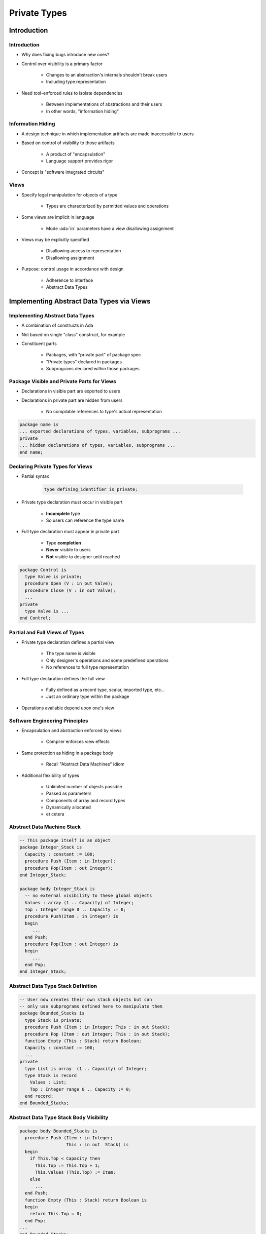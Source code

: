 
***************
Private Types
***************

.. role:: ada(code)
    :language: Ada

==============
Introduction
==============

--------------
Introduction
--------------

* Why does fixing bugs introduce new ones?
* Control over visibility is a primary factor

   - Changes to an abstraction's internals shouldn't break users
   - Including type representation

* Need tool-enforced rules to isolate dependencies

   - Between implementations of abstractions and their users
   - In other words, "information hiding"

--------------------
Information Hiding
--------------------

.. container:: columns

 .. container:: column
  
    * A design technique in which implementation artifacts are made inaccessible to users
    * Based on control of visibility to those artifacts

       - A product of "encapsulation"
       - Language support provides rigor

    * Concept is "software integrated circuits"

 .. container:: column
  
    .. image:: ../../images/interface_vs_implementation.png
       :width: 70%
    
-------
Views
-------

* Specify legal manipulation for objects of a type

   - Types are characterized by permitted values and operations

* Some views are implicit in language

   - Mode :ada:`in` parameters have a view disallowing assignment

* Views may be explicitly specified

   - Disallowing access to representation
   - Disallowing assignment

* Purpose: control usage in accordance with design

   - Adherence to interface
   - Abstract Data Types
 
============================================
Implementing Abstract Data Types via Views
============================================

----------------------------------
Implementing Abstract Data Types
----------------------------------

* A combination of constructs in Ada
* Not based on single "class" construct, for example
* Constituent parts

   - Packages, with "private part" of package spec
   - "Private types" declared in packages
   - Subprograms declared within those packages

---------------------------------------------
Package Visible and Private Parts for Views
---------------------------------------------

* Declarations in visible part are exported to users
* Declarations in private part are hidden from users

   - No compilable references to type's actual representation

.. code:: Ada

   package name is
   ... exported declarations of types, variables, subprograms ...
   private
   ... hidden declarations of types, variables, subprograms ...
   end name;
 
-----------------------------------
Declaring Private Types for Views
-----------------------------------

* Partial syntax

   .. code:: Ada

      type defining_identifier is private;
 
* Private type declaration must occur in visible part

   - **Incomplete** type
   - So users can reference the type name

* Full type declaration must appear in private part

   - Type **completion**
   - **Never** visible to users
   - **Not** visible to designer until reached

.. code:: Ada

   package Control is
     type Valve is private;
     procedure Open (V : in out Valve);
     procedure Close (V : in out Valve);
     ...
   private
     type Valve is ...
   end Control;
 
---------------------------------
Partial and Full Views of Types
---------------------------------

* Private type declaration defines a partial view

   - The type name is visible
   - Only designer's operations and some predefined operations
   - No references to full type representation

* Full type declaration defines the full view

   - Fully defined as a record type, scalar, imported type, etc...
   - Just an ordinary type within the package

* Operations available depend upon one's view

---------------------------------
Software Engineering Principles
---------------------------------

* Encapsulation and abstraction enforced by views

   - Compiler enforces view effects

* Same protection as hiding in a package body

   - Recall "Abstract Data Machines" idiom

* Additional flexibility of types

   - Unlimited number of objects possible
   - Passed as parameters
   - Components of array and record types
   - Dynamically allocated
   - et cetera

-----------------------------
Abstract Data Machine Stack
-----------------------------

.. code:: Ada

   -- This package itself is an object
   package Integer_Stack is
     Capacity : constant := 100;
     procedure Push (Item : in Integer);
     procedure Pop(Item : out Integer);
   end Integer_Stack;
   
   package body Integer_Stack is
     -- no external visibility to these global objects
     Values : array (1 .. Capacity) of Integer;
     Top : Integer range 0 .. Capacity := 0;
     procedure Push(Item : in Integer) is
     begin
        ...
     end Push;
     procedure Pop(Item : out Integer) is
     begin
        ...
     end Pop;
   end Integer_Stack;
 
-------------------------------------
Abstract Data Type Stack Definition
-------------------------------------

.. code:: Ada

   -- User now creates their own stack objects but can
   -- only use subprograms defined here to manipulate them
   package Bounded_Stacks is
     type Stack is private;
     procedure Push (Item : in Integer; This : in out Stack);
     procedure Pop (Item : out Integer; This : in out Stack);
     function Empty (This : Stack) return Boolean;
     Capacity : constant := 100;
     ...
   private
     type List is array  (1 .. Capacity) of Integer;
     type Stack is record
       Values : List;
       Top : Integer range 0 .. Capacity := 0;
     end record;
   end Bounded_Stacks;
 
------------------------------------------
Abstract Data Type Stack Body Visibility
------------------------------------------

.. code:: Ada

   package body Bounded_Stacks is
     procedure Push (Item : in Integer;
                     This : in out  Stack) is
     begin
       if This.Top < Capacity then
         This.Top := This.Top + 1;
         This.Values (This.Top) := Item;
       else
         ...
     end Push;
     function Empty (This : Stack) return Boolean is
     begin
       return This.Top = 0;
     end Pop;
   ...
   end Bounded_Stacks;
 
-----------------------------------
Users Declare Objects of the Type
-----------------------------------

* Unlike "abstract data machine" approach
* Hence must specify which stack to manipulate

   - Via parameter

.. code:: Ada

   X, Y, Z : Stack;
   ...
   Push ( 42, X );
   ...
   if Empty ( Y ) then
   ...
   Pop ( Counter, Z );
 
------------------------------------
Compile-Time Visibility Protection
------------------------------------

* No type representation details available outside the package
* Therefore users cannot compile code referencing representation
* This does not compile

   .. code:: Ada

      with Bounded_Stacks;
      procedure User is 
        S : Bounded_Stacks.Stack;
      begin
        S.Top := 1;  -- Top is not visible
      end User;
 
-------------------
Benefits of Views
-------------------

* Users depend only on visible part of specification

   - Impossible for users to compile references to private part
   - Physically seeing private part in source code is irrelevant

* Changes to implementation don't affect users

   - No editing changes necessary for user code

* Implementers can create bullet-proof abstractions

   - If a facility isn't working, you know where to look

* Fixing bugs is less likely to introduce new ones

------
Quiz
------

.. code:: Ada

   package P is
      type Private_T is private;

      type Record_T is record

Which component is legal?

   A. ``Field_A : integer := Private_T'Pos (Private_T'First);``
   B. ``Field_B : Private_T := null;``
   C. ``Field_C : Private_T := 0;``
   D. :answermono:`Field_D : integer := Private_T'Size;`

      .. code:: Ada

         end record;

.. container:: animate

   Explanations

   A. Visible part does not know :ada:`Private_T` is discrete
   B. Visible part does not know possible values for :ada:`Private_T`
   C. Visible part does not know possible values for :ada:`Private_T`
   D. Correct - type will have a known size at run-time

===========================
Private Part Construction
===========================

-----------------------
Private Part Location
-----------------------

* Must be in package specification, not body
* Body usually compiled separately after declaration
* Users can compile their code before the package body is compiled or even written

   * Package definition
    
      .. code:: Ada
    
          package Bounded_Stacks is
            type Stack is private;
            ...
          private
            type Stack is ...
          end Bounded_Stacks;
     
   * Package reference
    
      .. code:: Ada
    
          with Bounded_Stacks;
          procedure User is
            S : Bounded_Stacks.Stack;
          ...
          begin
            ...
          end User;
     
--------------------------------
Private Part and Recompilation
--------------------------------

* Private part is part of the specification

   - Compiler needs info from private part for users' code, e.g., storage layouts for private-typed objects

* Thus changes to private part require user recompilation
* Some vendors avoid "unnecessary" recompilation

   - Comment additions or changes
   - Additions which nobody yet references

---------------------
Declarative Regions
---------------------

* Declarative region of the spec extends to the body

   - Anything declared there is visible from that point down
   - Thus anything declared in specification is visible in body

.. code:: Ada
    
   package Foo is
      type Private_T is private;
      procedure X ( B : in out Private_T );
   private
      -- Y and Hidden_T are not visible to users
      procedure Y ( B : in out Private_T );
      type Hidden_T is ...;
      type Private_T is array ( 1 .. 3 ) of Hidden_T;
   end Foo;
       
   package body Foo is
      -- Z is not visible to users
      procedure Z ( B : in out Private_T ) is ...
      procedure Y ( B : in out Private_T ) is ...
      procedure X ( B : in out Private_T ) is ...
    end Foo;
     
-----------------------
Full Type Declaration
-----------------------

.. container:: columns

 .. container:: column
  
    * May be any type

       - Predefined or user-defined
       - Including references to imported types

    * Contents of private part are unrestricted

       - Anything a package specification may contain
       - Types, subprograms, variables, etc.

 .. container:: column
  
    .. code:: Ada
    
       package P is
         type T is private;
         ...
       private
         type List is array (1.. 10)
            of Integer;
         function Initial
            return List;
         type T is record
           A, B : List := Initial;
         end record;
       end P;
     
.. container:: speakernote

   List and Initial are not visible to callers

--------------------
Deferred Constants
--------------------

* Visible constants of a hidden representation

   - Value is "deferred" to private part
   - Value must be provided in private part

* Not just for private types, but usually so

.. code:: Ada

   package P is
     type Set is private;
     Null_Set : constant Set; -- exported name
     ...
   private
     type Index is range ...
     type Set is array (Index) of Boolean;
     Null_Set : constant Set :=  -- definition
        (others => False);
   end P;
 
------
Quiz
------

.. code:: Ada

   package P is
      type Private_T is private;
      Object_A : Private_T;
      procedure Proc ( Param : in out Private_T );
   private
      type Private_T is new integer;
      Object_B : Private_T;
   end package P;

   package body P is
      Object_C : Private_T;
      procedure Proc ( Param : in out Private_T ) is null;
   end P;

Which object definition is illegal?

   A. :answermono:`Object_A`
   B. ``Object_B``
   C. ``Object_C``
   D. None of the above

.. container:: animate

   An object cannot be declared until its type is fully declared.
   :ada:`Object_A` could be declared constant, but then it would
   have to be finalized in the :ada:`private` section.

=================
View Operations
=================

-----------------
View Operations
-----------------

* A matter of inside versus outside the package

   - Inside the package the view is that of the designer
   - Outside the package the view is that of the user

.. container:: latex_environment footnotesize

 .. container:: columns

  .. container:: column
  
    * **User** of package has **Partial** view

       - Operations exported by package
       - Basic operations

  .. container:: column
  
    * **Designer** of package has **Full** view

       - **Once** completion is reached
       - All operations based upon full definition of type
       - Indexed components for arrays
       - Selected components for records
       - Attributes per type definition
       - Numeric manipulation for numerics
       - et cetera 

-------------------------------------
Designer View Sees Full Declaration
-------------------------------------

.. code:: Ada

   package Bounded_Stacks is
     Capacity : constant := 100;
     type Stack is private;
     procedure Push (Item : in Integer; Onto : in out Stack);
     procedure Pop (Item : out Integer; From : in out Stack);
     ...
   private
     type Index is range 0 .. Capacity;
     type List is array (Index range 1..Capacity) of Integer;
     type Stack is record
       Values : List;
       Top : Index := 0;
     end record;
   end Bounded_Stacks;
 
.. container:: speakernote

   Inside BoundedStacks, STACK is just a normal record

--------------------------------------
Designer View Allows All Operations 
--------------------------------------

.. code:: Ada

   package body Bounded_Stacks is
     procedure Push (Item : in Integer;
                     Onto : in out Stack) is
       The_Stack : Stack renames Onto;
     begin
       The_Stack.Top := The_Stack.Top + 1;
       The_Stack.Values (The_Stack.Top) := Item;
     end Push;
     procedure Pop (Item : out Integer;
                    From : in out Stack) is
       The_Stack : Stack renames From;
     begin
       Item := The_Stack.Values (The_Stack.Top);
       The_Stack.Top := The_Stack.Top - 1;
     end Pop;
   end Bounded_Stacks;
 
-----------------------------
Users Have the Partial View
-----------------------------

* Since they are outside package
* Basic operations
* Exported subprograms

.. code:: Ada

   package Bounded_Stacks is
     type Stack is private;
     procedure Push (Item : in Integer; Onto : in out Stack);
     procedure Pop (Item : out Integer; From : in out Stack);
     function Empty (S : Stack) return Boolean;
     procedure Clear (S : in out Stack);
     function Top (S : Stack) return Integer;
   private
     ...
   end Bounded_Stacks;
 
------------------------
User View's Activities
------------------------

* Declarations of objects

   - Constants and variables
   - Must call designer's functions for values

   .. code:: Ada

      C : Complex.Number := Complex.I;
 
* Assignment, equality and inequality, conversions
* Designer's declared subprograms
* User-declared subprograms

   - Using parameters of the exported private type
   - Dependent on designer's operations

-----------------------------
User View Formal Parameters
-----------------------------

* Dependent on designer's operations for manipulation

   - Cannot reference type's representation

* Can have default expressions of private types

.. code:: Ada

   -- external implementation of "Top"
   procedure Get_Top (
       The_Stack : in out Bounded_Stacks.Stack;  
       Value : out Integer) is
     Local : Integer;
   begin
     Bounded_Stacks.Pop (Local, The_Stack);
     Value := Local;
     Bounded_Stacks.Push (Local, The_Stack);
   end Get_Top;
 
====================================
When To Use or Avoid Private Types
====================================

---------------------------
When To Use Private Types
---------------------------

* Implementation may change

   - Allows users to be unaffected by changes in representation

* Normally available operations do not "make sense"

   - Normally available based upon type's representation
   - Determined by intent of ADT

   .. code:: Ada

      A : Valve;
      B : Valve;
      C : Valve;
      ...
      C := A + B;  -- addition not meaningful
 
* Users have no "need to know"

   - Based upon expected usage

-----------------------------
When To Avoid Private Types
-----------------------------

* If the abstraction is too simple to justify the effort

   - But that's the thinking that led to Y2K rework

* If normal user interface requires representation-specific operations that cannot be provided

   - Those that cannot be redefined by programmers
   - Would otherwise be hidden by a private type
   - If `Vector` is private, indexing of elements is annoying

      .. code:: Ada

        type Vector is array (Positive range <>) of Real;
        V : Vector (1 .. 3);
        ...
        V (1) := Alpha;

========
Idioms
========

---------------------------------------
Effects of Hiding Type Representation
---------------------------------------

* Makes users independent of representation

   - Changes cannot require users to alter their code
   - Software engineering is all about money...

* Makes users dependent upon exported operations

   - Because operations requiring representation info are not available to users

      + Expression of values (aggregates, etc.)
      + Assignment for limited types

* Common idioms are a result

   - *Constructors*
   - *Selectors*

--------------
Constructors
--------------

* Create designer's objects from user's values
* Usually functions

.. code:: Ada
    
   package Complex is
     type Number is private;
     function Make (Real_Part : Float; Imaginary : Float) return Number;
   private
     type Number is record
       Real_Part, Imaginary : Float;
     end record;
   end Complex;

   package body Complex is
      function Make (Real_Part : Float; Imaginary_Part : Float) return Number is
      begin
        return Number'( Real_Part, Imaginary_Part );
      end Make;
   end Complex:

   ...
   A : Complex.Number :=
       Complex.Make (Real_Part => 2.5, Imaginary => 1.0);
   ...

----------------------------
Procedures As Constructors
----------------------------

* Spec

   .. code:: Ada

      package Complex is
        type Number is private;
        procedure Make (This : out Number;  Real_Part, Imaginary : in Float) ;
        ...
      private
        type Number is record
          Real_Part, Imaginary : Float;
        end record;
      end Complex;
 
* Body (partial)

   .. code:: Ada

      package body Complex is
        procedure Make (This : out Number;
                        Real_Part, Imaginary : in Float) is
          begin
            This.Real_Part := Real_Part;
            This.Imaginary := Imaginary;
          end Make;
      ...
 
-----------
Selectors
-----------

* Decompose designer's objects into user's values
* Usually functions

.. code:: Ada
    
   package Complex is
     type Number is private;
     function Real_Part (This: Number) return Float;
     ...
   private
     type Number is record
       Real_Part, Imaginary : Float;
     end record;
   end Complex;
       
   package body Complex is
     ...
     function Real_Part (This : Number) return Float is
     begin
       return This.Real_Part;
     end Real_Part;
     ...
   end Complex;

   ...
   Phase : Complex.Number := Complex.Make (10.0, 5.5);
   Object : Float := Complex.Real_Part (Phase);
   ...

=========
Summary
=========

---------
Summary
---------

* Tool-enforced support for Abstract Data Types

   - Same protection as Abstract Data Machine idiom
   - Capabilities and flexibility of types

* May also be `limited`

   - Thus additionally no assignment or predefined equality
   - More on this later

* Common interface design idioms have arisen

   - Resulting from representation independence

* Assume private types as initial design choice

   - Change is inevitable
